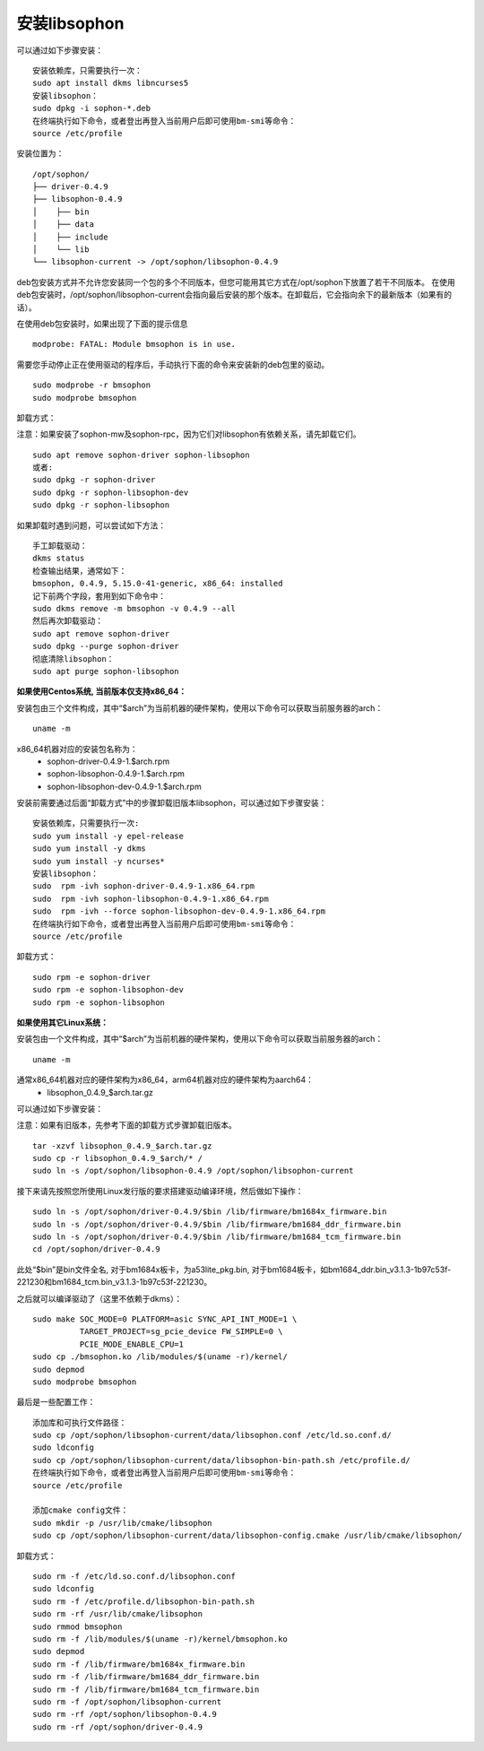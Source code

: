 安装libsophon
--------------

.. |ver| replace:: 0.4.9

.. libsophon在不同的Linux发行版上提供不同类型的安装方式。请根据您的系统选择对应的方式，不要在一台机器上混用多种安装方式。
.. 以下描述中“|ver|”仅为示例，视当前实际安装版本会有变化。

.. **如果安装了V3.0.0版本及之前版本的SDK驱动，请先卸载旧的驱动：**

.. parsed-literal::

.. 进入SDK的安装目录，执行：
.. sudo ./remove_driver_pcie.sh
.. 或者：
.. sudo rmmod bmsophon
.. sudo rm -f /lib/modules/$(uname -r)/kernel/drivers/pci/bmsophon.ko


.. **如果使用Debian/Ubuntu系统：**


.. 安装包由三个文件构成，其中“$arch”为当前机器的硬件架构，使用以下命令可以获取当前服务器的arch：

.. parsed-literal::

..   uname -m

.. 通常x86_64机器对应的硬件架构为amd64，arm64机器对应的硬件架构为arm64：
..  - sophon-driver\_\ |ver|\ _$arch.deb
..  - sophon-libsophon\_\ |ver|\ _$arch.deb
..  - sophon-libsophon-dev\_\ |ver|\ _$arch.deb

.. 其中：sophon-driver包含了PCIe加速卡驱动；sophon-libsophon包含了运行时环境（库文件、工具等）；sophon-libsophon-dev包含了开发环境（头文件等）。
.. 如果只是在部署环境上安装，则不需要安装sophon-libsophon-dev。

可以通过如下步骤安装：

.. parsed-literal::

  安装依赖库，只需要执行一次：
  sudo apt install dkms libncurses5
  安装libsophon：
  sudo dpkg -i sophon-*.deb
  在终端执行如下命令，或者登出再登入当前用户后即可使用bm-smi等命令：
  source /etc/profile

安装位置为：

.. parsed-literal::

  /opt/sophon/
  ├── driver-|ver|
  ├── libsophon-|ver|
  │    ├── bin
  │    ├── data
  │    ├── include
  │    └── lib
  └── libsophon-current -> /opt/sophon/libsophon-|ver|

deb包安装方式并不允许您安装同一个包的多个不同版本，但您可能用其它方式在/opt/sophon下放置了若干不同版本。
在使用deb包安装时，/opt/sophon/libsophon-current会指向最后安装的那个版本。在卸载后，它会指向余下的最新版本（如果有的话）。

在使用deb包安装时，如果出现了下面的提示信息

.. parsed-literal::

  modprobe: FATAL: Module bmsophon is in use.

需要您手动停止正在使用驱动的程序后，手动执行下面的命令来安装新的deb包里的驱动。

.. parsed-literal::

  sudo modprobe -r bmsophon
  sudo modprobe bmsophon


卸载方式：

注意：如果安装了sophon-mw及sophon-rpc，因为它们对libsophon有依赖关系，请先卸载它们。

.. parsed-literal::

  sudo apt remove sophon-driver sophon-libsophon
  或者:
  sudo dpkg -r sophon-driver
  sudo dpkg -r sophon-libsophon-dev
  sudo dpkg -r sophon-libsophon

如果卸载时遇到问题，可以尝试如下方法：

.. parsed-literal::

  手工卸载驱动：
  dkms status
  检查输出结果，通常如下：
  bmsophon, |ver|, 5.15.0-41-generic, x86_64: installed
  记下前两个字段，套用到如下命令中：
  sudo dkms remove -m bmsophon -v |ver| --all
  然后再次卸载驱动：
  sudo apt remove sophon-driver
  sudo dpkg --purge sophon-driver
  彻底清除libsophon：
  sudo apt purge sophon-libsophon


**如果使用Centos系统, 当前版本仅支持x86_64：**


安装包由三个文件构成，其中“$arch”为当前机器的硬件架构，使用以下命令可以获取当前服务器的arch：

.. parsed-literal::

  uname -m

x86_64机器对应的安装包名称为：
 - sophon-driver-\ |ver|\ -1.$arch.rpm
 - sophon-libsophon-\ |ver|\ -1.$arch.rpm
 - sophon-libsophon-dev-\ |ver|\ -1.$arch.rpm


安装前需要通过后面“卸载方式”中的步骤卸载旧版本libsophon，可以通过如下步骤安装：

.. parsed-literal::

  安装依赖库，只需要执行一次:
  sudo yum install -y epel-release
  sudo yum install -y dkms
  sudo yum install -y ncurses*
  安装libsophon：
  sudo  rpm -ivh sophon-driver-\ |ver|\ -1.x86_64.rpm
  sudo  rpm -ivh sophon-libsophon-\ |ver|\ -1.x86_64.rpm
  sudo  rpm -ivh --force sophon-libsophon-dev-\ |ver|\ -1.x86_64.rpm
  在终端执行如下命令，或者登出再登入当前用户后即可使用bm-smi等命令：
  source /etc/profile

卸载方式：

.. parsed-literal::

  sudo rpm -e sophon-driver
  sudo rpm -e sophon-libsophon-dev
  sudo rpm -e sophon-libsophon

**如果使用其它Linux系统：**

安装包由一个文件构成，其中“$arch”为当前机器的硬件架构，使用以下命令可以获取当前服务器的arch：

.. parsed-literal::

  uname -m

通常x86_64机器对应的硬件架构为x86_64，arm64机器对应的硬件架构为aarch64：
 - libsophon\_\ |ver|\ _$arch.tar.gz

可以通过如下步骤安装：

注意：如果有旧版本，先参考下面的卸载方式步骤卸载旧版本。

.. parsed-literal::

  tar -xzvf libsophon\_\ |ver|\ _$arch.tar.gz
  sudo cp -r libsophon\_\ |ver|\ _$arch/* /
  sudo ln -s /opt/sophon/libsophon-|ver| /opt/sophon/libsophon-current


接下来请先按照您所使用Linux发行版的要求搭建驱动编译环境，然后做如下操作：

.. parsed-literal::

  sudo ln -s /opt/sophon/driver-\ |ver|\ /$bin /lib/firmware/bm1684x_firmware.bin
  sudo ln -s /opt/sophon/driver-\ |ver|\ /$bin /lib/firmware/bm1684_ddr_firmware.bin
  sudo ln -s /opt/sophon/driver-\ |ver|\ /$bin /lib/firmware/bm1684_tcm_firmware.bin
  cd /opt/sophon/driver-\ |ver|


此处“$bin”是bin文件全名, 对于bm1684x板卡，为a53lite_pkg.bin, 对于bm1684板卡，如bm1684_ddr.bin_v3.1.3-1b97c53f-221230和bm1684_tcm.bin_v3.1.3-1b97c53f-221230。

之后就可以编译驱动了（这里不依赖于dkms）：

::

  sudo make SOC_MODE=0 PLATFORM=asic SYNC_API_INT_MODE=1 \
            TARGET_PROJECT=sg_pcie_device FW_SIMPLE=0 \
            PCIE_MODE_ENABLE_CPU=1
  sudo cp ./bmsophon.ko /lib/modules/$(uname -r)/kernel/
  sudo depmod
  sudo modprobe bmsophon

最后是一些配置工作：

.. parsed-literal::

  添加库和可执行文件路径：
  sudo cp /opt/sophon/libsophon-current/data/libsophon.conf /etc/ld.so.conf.d/
  sudo ldconfig
  sudo cp /opt/sophon/libsophon-current/data/libsophon-bin-path.sh /etc/profile.d/
  在终端执行如下命令，或者登出再登入当前用户后即可使用bm-smi等命令：
  source /etc/profile

  添加cmake config文件：
  sudo mkdir -p /usr/lib/cmake/libsophon
  sudo cp /opt/sophon/libsophon-current/data/libsophon-config.cmake /usr/lib/cmake/libsophon/

卸载方式：

.. parsed-literal::

  sudo rm -f /etc/ld.so.conf.d/libsophon.conf
  sudo ldconfig
  sudo rm -f /etc/profile.d/libsophon-bin-path.sh
  sudo rm -rf /usr/lib/cmake/libsophon
  sudo rmmod bmsophon
  sudo rm -f /lib/modules/$(uname -r)/kernel/bmsophon.ko
  sudo depmod
  sudo rm -f /lib/firmware/bm1684x_firmware.bin
  sudo rm -f /lib/firmware/bm1684_ddr_firmware.bin
  sudo rm -f /lib/firmware/bm1684_tcm_firmware.bin
  sudo rm -f /opt/sophon/libsophon-current
  sudo rm -rf /opt/sophon/libsophon-|ver|
  sudo rm -rf /opt/sophon/driver-|ver|
